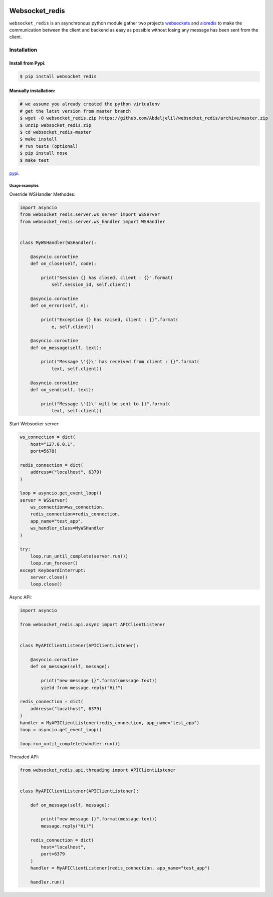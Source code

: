| |cversion| |versions| |status| |codecov|

Websocket_redis
=============
``websocket_redis`` is an asynchronous python module gather two projects `websockets <https://github.com/aaugustin/websockets>`_ and `aioredis <https://github.com/aio-libs/aioredis>`_ to make the communication between the client and backend as easy as possible without losing any message has been sent from the client.

=============
Installation
=============

Install from Pypi:
________________________

.. code-block:: bash

    $ pip install websocket_redis

Manually installation:
________________________

.. code-block:: bash
    
    # we assume you already created the python virtualenv
    # get the latst version from master branch
    $ wget -O websocket_redis.zip https://github.com/Abdeljelil/websocket_redis/archive/master.zip
    $ unzip websocket_redis.zip
    $ cd websocket_redis-master
    $ make install
    # run tests (optional)
    $ pip install nose
    $ make test
    
`pypi <https://pypi.python.org/pypi/websocket_redis>`_.

Usage examples
--------------

Override WSHandler Methodes:

.. code:: python

    import asyncio
    from websocket_redis.server.ws_server import WSServer
    from websocket_redis.server.ws_handler import WSHandler
    
    
    class MyWSHandler(WSHandler):
    
        @asyncio.coroutine
        def on_close(self, code):
    
            print("Session {} has closed, client : {}".format(
                self.session_id, self.client))
    
        @asyncio.coroutine
        def on_error(self, e):
    
            print("Exception {} has raised, client : {}".format(
                e, self.client))
    
        @asyncio.coroutine
        def on_message(self, text):
    
            print("Message \'{}\' has received from client : {}".format(
                text, self.client))
    
        @asyncio.coroutine
        def on_send(self, text):
    
            print("Message \'{}\' will be sent to {}".format(
                text, self.client))

Start Websocker server:

.. code:: python

    ws_connection = dict(
        host="127.0.0.1",
        port=5678)

    redis_connection = dict(
        address=("localhost", 6379)
    )

    loop = asyncio.get_event_loop()
    server = WSServer(
        ws_connection=ws_connection,
        redis_connection=redis_connection,
        app_name="test_app",
        ws_handler_class=MyWSHandler
    )

    try:
        loop.run_until_complete(server.run())
        loop.run_forever()
    except KeyboardInterrupt:
        server.close()
        loop.close()

Async API:

.. code:: python

    import asyncio
    
    from websocket_redis.api.async import APIClientListener


    class MyAPIClientListener(APIClientListener):
    
        @asyncio.coroutine
        def on_message(self, message):
    
            print("new message {}".format(message.text))
            yield from message.reply("Hi!")

    redis_connection = dict(
        address=("localhost", 6379)
    )
    handler = MyAPIClientListener(redis_connection, app_name="test_app")
    loop = asyncio.get_event_loop()
    
    loop.run_until_complete(handler.run())

Threaded API:

.. code:: python

    from websocket_redis.api.threading import APIClientListener
    
    
    class MyAPIClientListener(APIClientListener):
    
        def on_message(self, message):
    
            print("new message {}".format(message.text))
            message.reply("Hi!")
    
        redis_connection = dict(
            host="localhost",
            port=6379
        )
        handler = MyAPIClientListener(redis_connection, app_name="test_app")
    
        handler.run()

.. |cversion| image:: https://img.shields.io/pypi/v/websocket_redis.svg
    :target: https://pypi.python.org/pypi/websocket_redis
    :alt: Python versions supported
.. |versions| image:: https://img.shields.io/pypi/pyversions/websocket_redis.svg
    :target: https://pypi.python.org/pypi/websocket_redis
    :alt: Python versions supported
.. |codecov| image:: http://codecov.io/github/nedbat/coveragepy/websocket_redis.svg?branch=master
    :target: http://codecov.io/github/nedbat/coveragepy?branch=master
    :alt: Coverage!
.. |status| image:: https://img.shields.io/pypi/status/websocket_redis.svg
    :target: https://pypi.python.org/pypi/websocket_redis
    :alt: Package stability
